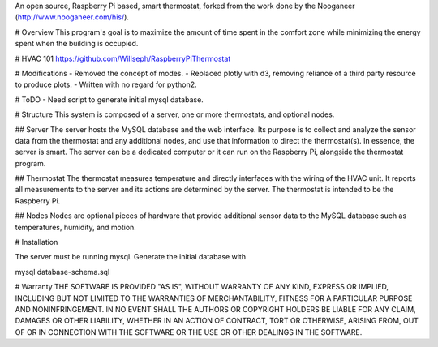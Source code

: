 An open source, Raspberry Pi based, smart thermostat, forked from the work done by the Nooganeer (http://www.nooganeer.com/his/).

# Overview
This program's goal is to maximize the amount of time spent in the comfort zone while minimizing the energy spent when the building is occupied.

# HVAC 101
https://github.com/Willseph/RaspberryPiThermostat

# Modifications
- Removed the concept of modes.
- Replaced plotly with d3, removing reliance of a third party resource to produce plots.
- Written with no regard for python2.

# ToDO
- Need script to generate initial mysql database.





# Structure
This system is composed of a server, one or more thermostats, and optional nodes.

## Server
The server hosts the MySQL database and the web interface. Its purpose is to collect and analyze the sensor data from the thermostat and any additional nodes, and use that information to direct the thermostat(s). In essence, the server is smart. The server can be a dedicated computer or it can run on the Raspberry Pi, alongside the thermostat program.

## Thermostat
The thermostat measures temperature and directly interfaces with the wiring of the HVAC unit. It reports all measurements to the server and its actions are determined by the server. The thermostat is intended to be the Raspberry Pi.

## Nodes
Nodes are optional pieces of hardware that provide additional sensor data to the MySQL database such as temperatures, humidity, and motion.


# Installation

The server must be running mysql. Generate the initial database with

mysql database-schema.sql


# Warranty
THE SOFTWARE IS PROVIDED "AS IS", WITHOUT WARRANTY OF ANY KIND, EXPRESS OR IMPLIED, INCLUDING BUT NOT LIMITED TO THE WARRANTIES OF MERCHANTABILITY, FITNESS FOR A PARTICULAR PURPOSE AND NONINFRINGEMENT. IN NO EVENT SHALL THE AUTHORS OR COPYRIGHT HOLDERS BE LIABLE FOR ANY CLAIM, DAMAGES OR OTHER LIABILITY, WHETHER IN AN ACTION OF CONTRACT, TORT OR OTHERWISE, ARISING FROM, OUT OF OR IN CONNECTION WITH THE SOFTWARE OR THE USE OR OTHER DEALINGS IN THE SOFTWARE.
